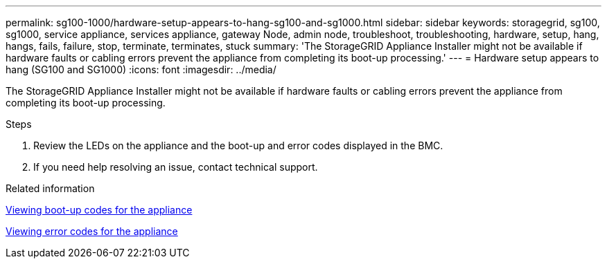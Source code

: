 ---
permalink: sg100-1000/hardware-setup-appears-to-hang-sg100-and-sg1000.html
sidebar: sidebar
keywords: storagegrid, sg100, sg1000, service appliance, services appliance, gateway Node, admin node, troubleshoot, troubleshooting, hardware, setup, hang, hangs, fails, failure, stop, terminate, terminates, stuck 
summary: 'The StorageGRID Appliance Installer might not be available if hardware faults or cabling errors prevent the appliance from completing its boot-up processing.'
---
= Hardware setup appears to hang (SG100 and SG1000)
:icons: font
:imagesdir: ../media/

[.lead]
The StorageGRID Appliance Installer might not be available if hardware faults or cabling errors prevent the appliance from completing its boot-up processing.

.Steps

. Review the LEDs on the appliance and the boot-up and error codes displayed in the BMC.
. If you need help resolving an issue, contact technical support.

.Related information

xref:viewing-boot-up-codes-for-appliance-sg100-and-sg1000.adoc[Viewing boot-up codes for the appliance]

xref:viewing-error-codes-for-sg1000-controller-sg100-and-sg1000.adoc[Viewing error codes for the appliance]
